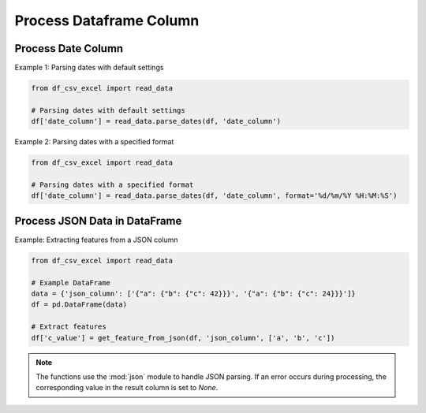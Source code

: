 Process Dataframe Column
========================

Process Date Column
--------------------

.. function:: parse_dates(df, date_column_name, format=None)
  
  The :func:`~parse_dates` function is designed to parse date columns in a Pandas DataFrame. It provides flexibility by allowing users to specify a date format or automatically extracting the format from an error message. You can use the :func:`~df_csv_excel.read_data.parse_dates` function.

  :param df: The DataFrame that includes the date column.
  :type df: :class:`pandas.DataFrame`

  :param date_column_name: The name of the date column.
  :type date_column_name: :class:`str`

  :param format: The format of the date column, for example, ``%d/%m/%Y %H:%M:%S``. Optional, default is None.
  :type format: :class:`str`, optional

  :return: Values of the date column with datetime datatype.
  :rtype: :class:`numpy.ndarray`

Example 1: Parsing dates with default settings

.. code-block:: python

   from df_csv_excel import read_data

   # Parsing dates with default settings
   df['date_column'] = read_data.parse_dates(df, 'date_column')

Example 2: Parsing dates with a specified format

.. code-block:: python

   from df_csv_excel import read_data

   # Parsing dates with a specified format
   df['date_column'] = read_data.parse_dates(df, 'date_column', format='%d/%m/%Y %H:%M:%S')





Process JSON Data in DataFrame
--------------------
.. function:: get_feature_from_json(df, json_column_name, key_names)

   The :func: ``get_feature_from_json`` extracts the value of a nested key in a JSON string column of a Pandas DataFrame.

   :param df: The DataFrame containing the JSON column.
   :type df: :class:`pandas.DataFrame`

   :param json_column_name: The name of the column containing JSON strings.
   :type json_column_name: :class:`str`

   :param key_names: A list of keys to navigate through the JSON structure.
   :type key_names: :class:`list`

   :return: If successful, the function adds a new column ('json_feature') to the DataFrame, containing the extracted values.
            If an error occurs during processing (JSONDecodeError, TypeError, KeyError), it returns `None`.
   :rtype: :class:`numpy.ndarray`


Example: Extracting features from a JSON column

.. code-block:: python

   from df_csv_excel import read_data

   # Example DataFrame
   data = {'json_column': ['{"a": {"b": {"c": 42}}}', '{"a": {"b": {"c": 24}}}']}
   df = pd.DataFrame(data)

   # Extract features
   df['c_value'] = get_feature_from_json(df, 'json_column', ['a', 'b', 'c'])
   
  

.. note::

   The functions use the :mod:`json` module to handle JSON parsing.
   If an error occurs during processing, the corresponding value in the result column is set to `None`.

